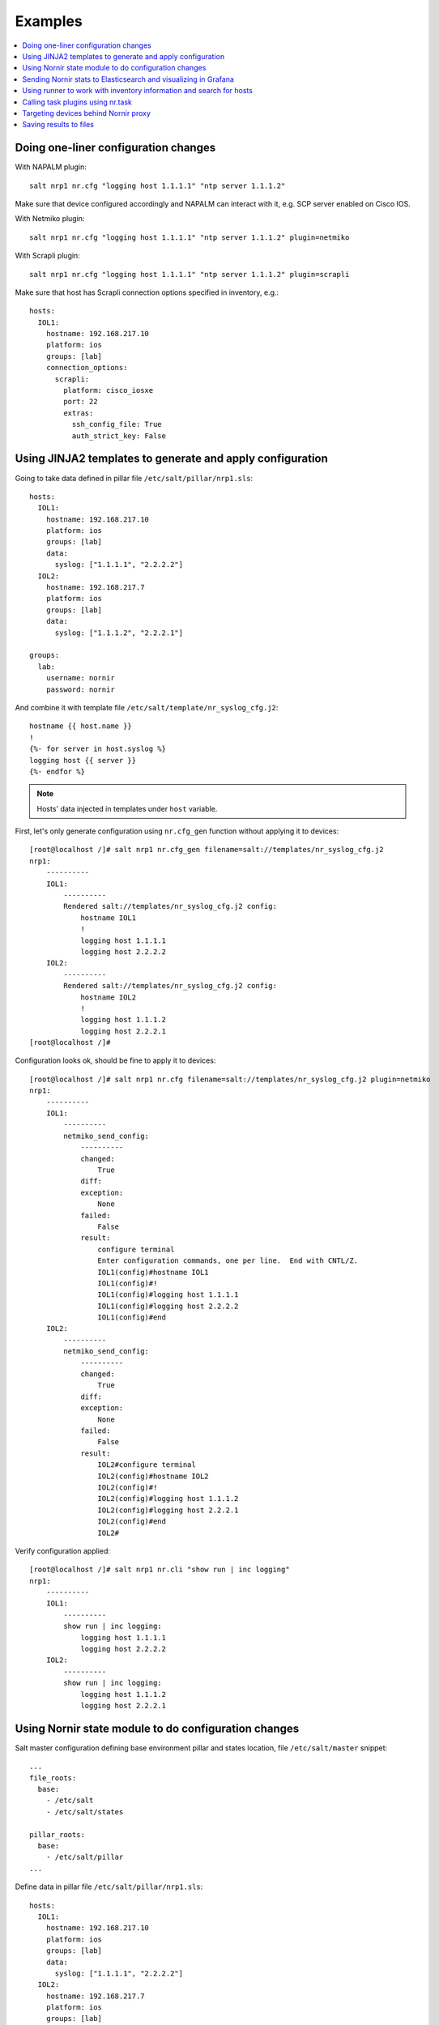 Examples
########

.. contents:: :local:

Doing one-liner configuration changes
=====================================

With NAPALM plugin::

    salt nrp1 nr.cfg "logging host 1.1.1.1" "ntp server 1.1.1.2"
    
Make sure that device configured accordingly and NAPALM can interact with it, e.g. SCP server enabled on Cisco IOS.

With Netmiko plugin::

    salt nrp1 nr.cfg "logging host 1.1.1.1" "ntp server 1.1.1.2" plugin=netmiko
    
With Scrapli plugin::

    salt nrp1 nr.cfg "logging host 1.1.1.1" "ntp server 1.1.1.2" plugin=scrapli
    
Make sure that host has Scrapli connection options specified in inventory, e.g.::

    hosts:
      IOL1:
        hostname: 192.168.217.10
        platform: ios
        groups: [lab]
        connection_options:
          scrapli:
            platform: cisco_iosxe
            port: 22
            extras:
              ssh_config_file: True
              auth_strict_key: False

Using JINJA2 templates to generate and apply configuration
==========================================================

Going to take data defined in pillar file ``/etc/salt/pillar/nrp1.sls``::

    hosts:
      IOL1:
        hostname: 192.168.217.10
        platform: ios
        groups: [lab]
        data:
          syslog: ["1.1.1.1", "2.2.2.2"]
      IOL2:
        hostname: 192.168.217.7
        platform: ios
        groups: [lab]
        data:
          syslog: ["1.1.1.2", "2.2.2.1"]

    groups: 
      lab:
        username: nornir
        password: nornir

And combine it with template file ``/etc/salt/template/nr_syslog_cfg.j2``::

    hostname {{ host.name }}
    !
    {%- for server in host.syslog %}
    logging host {{ server }}
    {%- endfor %}
    
.. note:: Hosts' data injected in templates under ``host`` variable.

First, let's only generate configuration using ``nr.cfg_gen`` function without applying it to devices::

    [root@localhost /]# salt nrp1 nr.cfg_gen filename=salt://templates/nr_syslog_cfg.j2
    nrp1:
        ----------
        IOL1:
            ----------
            Rendered salt://templates/nr_syslog_cfg.j2 config:
                hostname IOL1
                !
                logging host 1.1.1.1
                logging host 2.2.2.2
        IOL2:
            ----------
            Rendered salt://templates/nr_syslog_cfg.j2 config:
                hostname IOL2
                !
                logging host 1.1.1.2
                logging host 2.2.2.1
    [root@localhost /]# 
    
Configuration looks ok, should be fine to apply it to devices::

    [root@localhost /]# salt nrp1 nr.cfg filename=salt://templates/nr_syslog_cfg.j2 plugin=netmiko
    nrp1:
        ----------
        IOL1:
            ----------
            netmiko_send_config:
                ----------
                changed:
                    True
                diff:
                exception:
                    None
                failed:
                    False
                result:
                    configure terminal
                    Enter configuration commands, one per line.  End with CNTL/Z.
                    IOL1(config)#hostname IOL1
                    IOL1(config)#!
                    IOL1(config)#logging host 1.1.1.1
                    IOL1(config)#logging host 2.2.2.2
                    IOL1(config)#end
        IOL2:
            ----------
            netmiko_send_config:
                ----------
                changed:
                    True
                diff:
                exception:
                    None
                failed:
                    False
                result:
                    IOL2#configure terminal
                    IOL2(config)#hostname IOL2
                    IOL2(config)#!
                    IOL2(config)#logging host 1.1.1.2
                    IOL2(config)#logging host 2.2.2.1
                    IOL2(config)#end
                    IOL2#
    
Verify configuration applied::

    [root@localhost /]# salt nrp1 nr.cli "show run | inc logging"
    nrp1:
        ----------
        IOL1:
            ----------
            show run | inc logging:
                logging host 1.1.1.1
                logging host 2.2.2.2
        IOL2:
            ----------
            show run | inc logging:
                logging host 1.1.1.2
                logging host 2.2.2.1
             

Using Nornir state module to do configuration changes
=====================================================

Salt master configuration defining base environment pillar and states location,
file ``/etc/salt/master`` snippet::

    ...
    file_roots:
      base:
        - /etc/salt
        - /etc/salt/states
    
    pillar_roots:
      base:
        - /etc/salt/pillar
    ...

Define data in pillar file ``/etc/salt/pillar/nrp1.sls``::

    hosts:
      IOL1:
        hostname: 192.168.217.10
        platform: ios
        groups: [lab]
        data:
          syslog: ["1.1.1.1", "2.2.2.2"]
      IOL2:
        hostname: 192.168.217.7
        platform: ios
        groups: [lab]
        data:
          syslog: ["1.1.1.2", "2.2.2.1"]

    groups: 
      lab:
        username: nornir
        password: nornir

Content of jinja2 template used with state to configure syslog servers,
file ``salt://templates/nr_syslog_cfg.j2`` or same as
absolute path ``/etc/salt/template/nr_syslog_cfg.j2``::

    hostname {{ host.name }}
    !
    {%- for server in host.syslog %}
    logging host {{ server }}
    {%- endfor %}

Content of state file ``/etc/salt/states/nr_cfg_syslog_and_ntp_state.sls``::

    # apply loggin confgiuration using jinja2 template
    configure_logging:
      nr.cfg:
        - filename: salt://templates/nr_syslog_cfg.j2
        - plugin: netmiko
        
    # apply NTP servers configuration using inline commands
    configure_ntp:
      nr.task:
        - plugin: nornir_netmiko.tasks.netmiko_send_config
        - config_commands: ["ntp server 7.7.7.7", "ntp server 7.7.7.8"]
        
    # save configuration using netmiko_save_config task plugin
    save_configuration:
      nr.task:
        - plugin: nornir_netmiko.tasks.netmiko_save_config

Run ``state.apply`` command to apply state to devices::

    [root@localhost /]# salt nrp1 state.apply nr_cfg_syslog_and_ntp_state
    nrp1:
    ----------
              ID: configure_logging
        Function: nr.cfg
          Result: True
         Comment: 
         Started: 12:45:41.339857
        Duration: 2066.863 ms
         Changes:   
                  ----------
                  IOL1:
                      ----------
                      netmiko_send_config:
                          ----------
                          changed:
                              True
                          diff:
                          exception:
                              None
                          failed:
                              False
                          result:
                              configure terminal
                              Enter configuration commands, one per line.  End with CNTL/Z.
                              IOL1(config)#hostname IOL1
                              IOL1(config)#!
                              IOL1(config)#logging host 1.1.1.1
                              IOL1(config)#logging host 2.2.2.2
                              IOL1(config)#end
                  IOL2:
                      ----------
                      netmiko_send_config:
                          ----------
                          changed:
                              True
                          diff:
                          exception:
                              None
                          failed:
                              False
                          result:
                              configure terminal
                              Enter configuration commands, one per line.  End with CNTL/Z.
                              IOL2(config)#hostname IOL2
                              IOL2(config)#!
                              IOL2(config)#logging host 1.1.1.2
                              IOL2(config)#logging host 2.2.2.1
                              IOL2(config)#end
                              IOL2#
    ----------
              ID: configure_ntp
        Function: nr.task
          Result: True
         Comment: 
         Started: 12:45:43.407745
        Duration: 717.144 ms
         Changes:   
                  ----------
                  IOL1:
                      ----------
                      nornir_netmiko.tasks.netmiko_send_config:
                          
                          IOL1#configure terminal
                          IOL1(config)#ntp server 7.7.7.7
                          IOL1(config)#ntp server 7.7.7.8
                          IOL1(config)#end
                  IOL2:
                      ----------
                      nornir_netmiko.tasks.netmiko_send_config:
                          configure terminal
                          Enter configuration commands, one per line.  End with CNTL/Z.
                          IOL2(config)#ntp server 7.7.7.7
                          IOL2(config)#ntp server 7.7.7.8
                          IOL2(config)#end
                          IOL2#
    ----------
              ID: save_configuration
        Function: nr.task
          Result: True
         Comment: 
         Started: 12:45:44.126463
        Duration: 573.964 ms
         Changes:   
                  ----------
                  IOL1:
                      ----------
                      nornir_netmiko.tasks.netmiko_save_config:
                          write mem
                          Building configuration...
                          [OK]
                          IOL1#
                  IOL2:
                      ----------
                      nornir_netmiko.tasks.netmiko_save_config:
                          write mem
                          Building configuration...
                            [OK]
                          IOL2#
    
    Summary for nrp1
    ------------
    Succeeded: 3 (changed=3)
    Failed:    0
    ------------
    Total states run:     3
    Total run time:   3.358 s
    [root@localhost /]#

Sending Nornir stats to Elasticsearch and visualizing in Grafana
================================================================

To send stats about Nornir proxy operation using returners need to define 
scheduler to periodically call ``nr.stats`` function using returner of choice.

Scheduler configuration in proxy minion pillar file ``/etc/salt/pillar/nrp1.sls``::

    schedule:
      stats_to_elasticsearch:
        function: nr.stats
        seconds: 60
        return_job: False
        returner: elasticsearch
        
Sample Elasticsearch cluster configuration defined in Nornir Proxy minion pillar,
file ``/etc/salt/pillar/nrp1.sls``::

    elasticsearch:
      host: '10.10.10.100:9200'
      
Reference 
`documentation <https://docs.saltproject.io/en/latest/ref/modules/all/salt.modules.elasticsearch.html#module-salt.modules.elasticsearch>`_ 
for more details on Elasticsearch returner and module configuration.

If all works well, should see new ``salt-nr_stats-v1`` indice created in Elasticsearch database::

    [root@localhost ~]# curl 'localhost:9200/_cat/indices?v'
    health status index                    uuid                   pri rep docs.count docs.deleted store.size pri.store.size
    green  open   salt-nr_stats-v1         p4w66-12345678912345   1   0      14779            0      6.3mb          6.3mb
    
Sample document entry::

    [root@localhost ~]# curl -XGET 'localhost:9200/salt-nr_stats-v1/_search?pretty' -H 'Content-Type: application/json' -d '
    > {
    > "size" : 1,
    > "query": {
    > "match_all": {}
    > },
    > "sort" : [{"@timestamp":{"order": "desc"}}]
    > }'
    {
      "took" : 774,
      "timed_out" : false,
      "_shards" : {
        "total" : 1,
        "successful" : 1,
        "skipped" : 0,
        "failed" : 0
      },
      "hits" : {
        "total" : {
          "value" : 10000,
          "relation" : "gte"
        },
        "max_score" : null,
        "hits" : [
          {
            "_index" : "salt-nr_stats-v1",
            "_type" : "default",
            "_id" : "12345678",
            "_score" : null,
            "_source" : {
              "@timestamp" : "2021-02-13T22:56:53.294947+00:00",
              "success" : true,
              "retcode" : 0,
              "minion" : "nrp1",
              "fun" : "nr.stats",
              "jid" : "20210213225653251137",
              "counts" : { },
              "data" : {
                "proxy_minion_id" : "nrp1",
                "main_process_is_running" : 1,
                "main_process_start_time" : 1.6131744901391668E9,
                "main_process_start_date" : "Sat Feb 13 11:01:30 2021",
                "main_process_uptime_seconds" : 82523.12118172646,
                "main_process_ram_usage_mbyte" : 151.26,
                "main_process_pid" : 17031,
                "main_process_host" : "vm1.lab.local",
                "jobs_started" : 1499,
                "jobs_completed" : 1499,
                "jobs_failed" : 0,
                "jobs_job_queue_size" : 0,
                "jobs_res_queue_size" : 0,
                "hosts_count" : 12,
                "hosts_connections_active" : 38,
                "hosts_tasks_failed" : 0,
                "timestamp" : "Sun Feb 14 09:56:53 2021",
                "watchdog_runs" : 2748,
                "watchdog_child_processes_killed" : 6,
                "watchdog_dead_connections_cleaned" : 0,
                "child_processes_count" : 0
              }
            },
            "sort" : [
              1613257013294
            ]
          }
        ]
      }
    }

Elasticsearch can be polled with Grafana to visualize stats, reference 
`Grafana documentation <https://grafana.com/docs/grafana/latest/datasources/elasticsearch/>`_ 
for details.

Using runner to work with inventory information and search for hosts
====================================================================

**Problem** - have 100 Nornir Proxy Minions managing 10000 devices, how do I know which
device managed by which proxy.

**Solution** - Nornir runner ``nr.inventory`` function can be used to present brief summary
about hosts::

    # find which Nornir Proxy minion manages IOL1 device
    [root@localhost /]# salt-run nr.inventory IOL1
    +---+--------+----------+----------------+----------+--------+
    |   | minion | hostname |       ip       | platform | groups |
    +---+--------+----------+----------------+----------+--------+
    | 0 |  nrp1  |   IOL1   | 192.168.217.10 |   ios    |  lab   |
    +---+--------+----------+----------------+----------+--------+

    # or produce JIRA style table report about all hosts
    [root@localhost /]# salt-run nr.inventory FB="*" tk='{"tablefmt": "jira"}'
    || minion   || hostname   || ip             || platform   || groups   ||
    | nrp1     | IOL1       | 192.168.217.10 | ios        | lab      |
    | nrp1     | IOL2       | 192.168.217.7  | ios        | lab      |


Calling task plugins using nr.task
==================================

Any task plugin supported by Nornir can be called using ``nr.task`` execution 
module function providing that plugins installed and can be imported. 

For instance calling task::

    salt nrp1 nr.task "nornir_netmiko.tasks.netmiko_save_config"

internally is equivalent to running this code::

    from nornir_netmiko.tasks import netmiko_save_config
    
    result = nr.run(task=netmiko_save_config, *args, **kwargs)

where ``args`` and ``kwargs`` are arguments (if any) supplied on cli.

Targeting devices behind Nornir proxy
=====================================

Nornir uses ``mornir_salt`` package to provide targeting capabilities built on top of
Nornir module itself. Because of that it is good to read 
`this <https://nornir-salt.readthedocs.io/en/latest/Functions.html#ffun>`_
documentation notes first.

Combining SALT and nornir_salt targeting capabilities can help to address various usecase.

Examples::

    # targeting all devices behind Nornir proxies:
    salt -I "proxy:proxytype:nornir" nr.cli "show clock" FB="*"
    
    # target all Cisco IOS devices behind all Nornir proxies
    salt -I "proxy:proxytype:nornir" nr.cli "show clock" FO='{"platform": "ios"}'

    # target all Cisco IOS or NXOS devices behind all Nornir proxies
    salt -I "proxy:proxytype:nornir" nr.cli "show clock" FO='{"platform__any": ["ios", "nxos_ssh"]}'
    
    # targeting All Nornir Proxies with ``LON`` in name and all hosts behind them that has ``core`` in their name
    salt "*LON*" nr.cli "show clock" FB="*core*"
    
    # targeting all hosts that has name ending with ``accsw1``
    salt -I "proxy:proxytype:nornir" nr.cli "show clock" FB="*accsw1"
    
By default Nornir does not use any filtering and simply run task against all devices, 
there is Nornir proxy minion configuration ``nornir_filter_required`` parameter exists 
to alter behavior to opposite resulting in error if no ``Fx`` filter provided.

Saving results to files
=======================

`ToFile <https://nornir-salt.readthedocs.io/en/latest/Functions.html#tofile>`_ function
distributed with ``nornir_salt`` package can be used to save execution module results in 
files on machine where proxy-minion process running.

Sample ``ToFile`` (tf) function usage::

    [root@localhost /]# salt nrp1 nr.cli "show clock" "show ip int brief" tf="/tmp/nr/{host_name}/show.txt" tf_per_host=True
    nrp1:
        ----------
        IOL1:
            ----------
            show clock:
                *12:05:06.633 EET Sun Feb 14 2021
            show ip int brief:
                Interface                  IP-Address      OK? Method Status                Protocol
                Ethernet0/0                unassigned      YES NVRAM  up                    up      
                Ethernet0/0.102            10.1.102.10     YES NVRAM  up                    up      
                Ethernet0/0.107            10.1.107.10     YES NVRAM  up                    up      
                Ethernet0/0.2000           192.168.217.10  YES NVRAM  up                    up      
                Ethernet0/1                unassigned      YES NVRAM  up                    up      
                Ethernet0/2                unassigned      YES NVRAM  up                    up      
                Ethernet0/3                unassigned      YES NVRAM  administratively down down    
                Loopback0                  10.0.0.10       YES NVRAM  up                    up      
                Loopback100                1.1.1.100       YES NVRAM  up                    up      
        IOL2:
            ----------
            show clock:
                *12:05:06.605 EET Sun Feb 14 2021
            show ip int brief:
                Interface                  IP-Address      OK? Method Status                Protocol
                Ethernet0/0                unassigned      YES NVRAM  up                    up      
                Ethernet0/0.27             10.1.27.7       YES NVRAM  up                    up      
                Ethernet0/0.37             10.1.37.7       YES NVRAM  up                    up      
                Ethernet0/0.107            10.1.107.7      YES NVRAM  up                    up      
                Ethernet0/0.117            10.1.117.7      YES NVRAM  up                    up      
                Ethernet0/0.2000           192.168.217.7   YES NVRAM  up                    up      
                Ethernet0/1                unassigned      YES NVRAM  administratively down down    
                Ethernet0/2                unassigned      YES NVRAM  administratively down down    
                Ethernet0/3                unassigned      YES NVRAM  administratively down down    
                Loopback0                  10.0.0.7        YES NVRAM  up                    up      

    [root@localhost /]# tree /tmp/nr/
    /tmp/nr/
    ├── IOL1
    │   └── show.txt
    └── IOL2
        └── show.txt
    
    [root@localhost /]# cat /tmp/nr/IOL1/show.txt 
    *12:05:06.633 EET Sun Feb 14 2021
    Interface                  IP-Address      OK? Method Status                Protocol
    Ethernet0/0                unassigned      YES NVRAM  up                    up      
    Ethernet0/0.102            10.1.102.10     YES NVRAM  up                    up      
    Ethernet0/0.107            10.1.107.10     YES NVRAM  up                    up      
    Ethernet0/0.2000           192.168.217.10  YES NVRAM  up                    up      
    Ethernet0/1                unassigned      YES NVRAM  up                    up      
    Ethernet0/2                unassigned      YES NVRAM  up                    up      
    Ethernet0/3                unassigned      YES NVRAM  administratively down down    
    Loopback0                  10.0.0.10       YES NVRAM  up                    up      
    Loopback100                1.1.1.100       YES NVRAM  up                    up      
